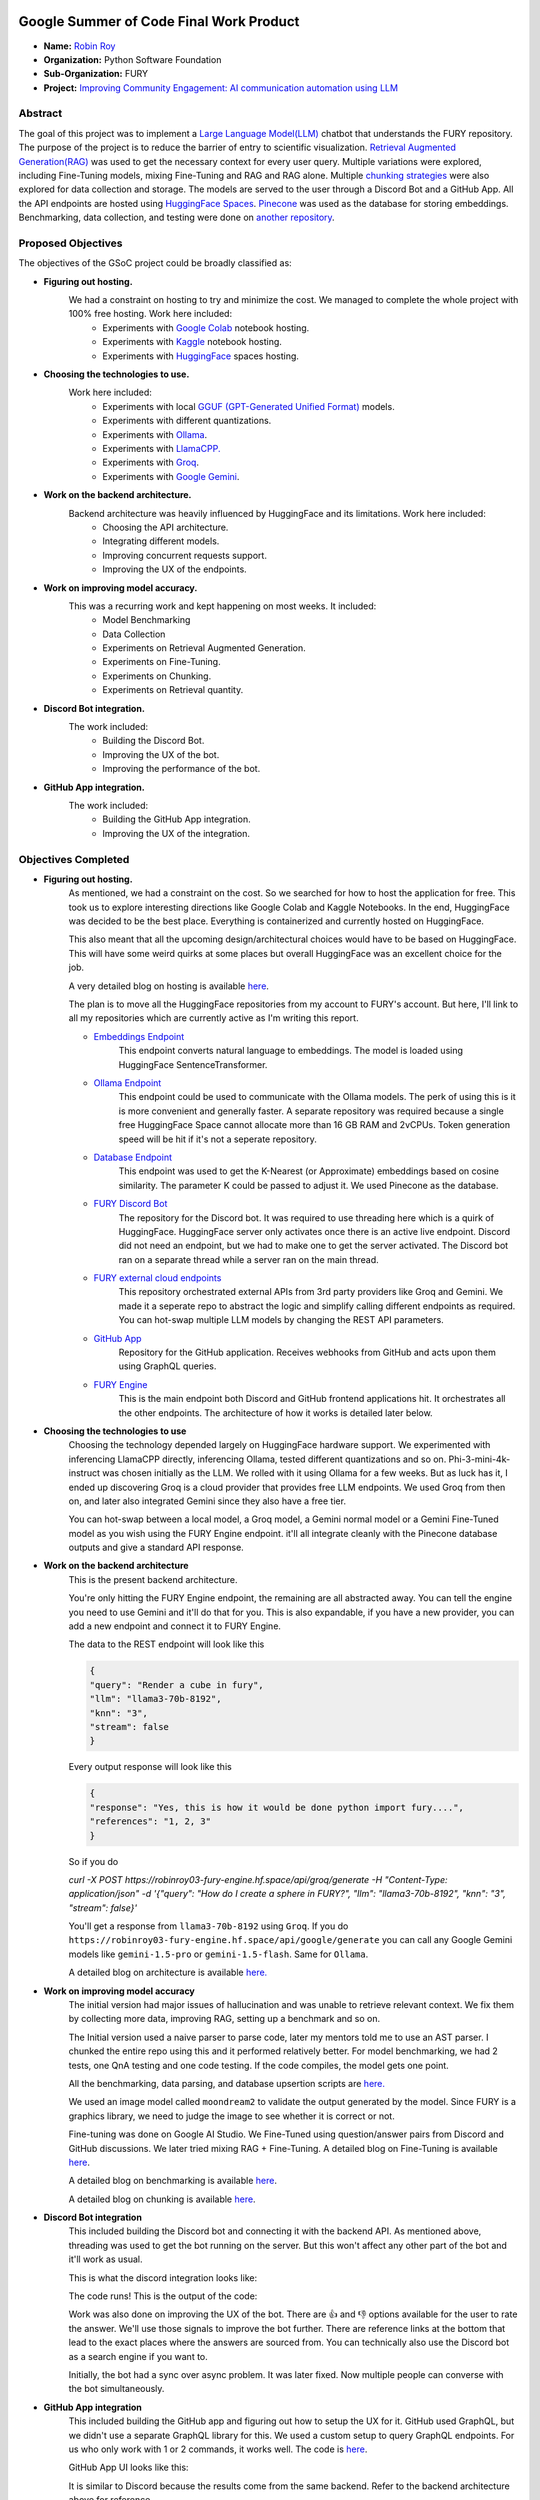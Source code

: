 .. image:: https://developers.google.com/open-source/gsoc/resources/downloads/GSoC-logo-horizontal.svg
   :height: 40
   :target: https://summerofcode.withgoogle.com/programs/2023/projects/ED0203De

.. image:: https://www.python.org/static/img/python-logo@2x.png
   :height: 40
   :target: https://summerofcode.withgoogle.com/programs/2023/organizations/python-software-foundation

.. image:: https://python-gsoc.org/logos/fury_logo.png
   :width: 40
   :target: https://fury.gl/latest/index.html



Google Summer of Code Final Work Product
========================================

.. post:: August 21 2024
    :author: Robin Roy
    :tags: google
    :category: gsoc

- **Name:** `Robin Roy <https://github.com/robinroy03>`_
- **Organization:** Python Software Foundation
- **Sub-Organization:** FURY
- **Project:** `Improving Community Engagement: AI communication automation using LLM <https://github.com/fury-gl/fury/wiki/Google-Summer-of-Code-2024-(GSOC2024)#project-2-improving-community-engagement-ai-communication-automation-using-llm>`_


Abstract
--------

The goal of this project was to implement a `Large Language Model(LLM) <https://developers.google.com/machine-learning/resources/intro-llms>`_ chatbot that understands the FURY repository. The purpose of the project is to reduce the barrier of entry to scientific visualization. `Retrieval Augmented Generation(RAG) <https://www.pinecone.io/learn/retrieval-augmented-generation/>`_ was used to get the necessary context for every user query. Multiple variations were explored, including Fine-Tuning models, mixing Fine-Tuning and RAG and RAG alone. Multiple `chunking strategies <https://github.com/FullStackRetrieval-com/RetrievalTutorials/blob/main/tutorials/LevelsOfTextSplitting/5_Levels_Of_Text_Splitting.ipynb>`_ were also explored for data collection and storage. The models are served to the user through a Discord Bot and a GitHub App. All the API endpoints are hosted using `HuggingFace Spaces <https://huggingface.co/robinroy03>`_. `Pinecone <https://www.pinecone.io/>`_ was used as the database for storing embeddings. Benchmarking, data collection, and testing were done on `another repository <https://github.com/robinroy03/FURY-data-script>`_.


Proposed Objectives
-------------------

The objectives of the GSoC project could be broadly classified as:

- **Figuring out hosting.**
    We had a constraint on hosting to try and minimize the cost. We managed to complete the whole project with 100% free hosting. Work here included:
        * Experiments with `Google Colab <https://colab.research.google.com/>`_ notebook hosting.
        * Experiments with `Kaggle <https://www.kaggle.com/>`_ notebook hosting.
        * Experiments with `HuggingFace <https://huggingface.co/>`_ spaces hosting.

- **Choosing the technologies to use.**
    Work here included:
        * Experiments with local `GGUF (GPT-Generated Unified Format) <https://vickiboykis.com/2024/02/28/gguf-the-long-way-around/>`_ models.
        * Experiments with different quantizations.
        * Experiments with `Ollama <https://ollama.com/>`_.
        * Experiments with `LlamaCPP. <https://github.com/ggerganov/llama.cpp>`_
        * Experiments with `Groq <https://groq.com/>`_.
        * Experiments with `Google Gemini <gemini.google.com>`_.

- **Work on the backend architecture.**
    Backend architecture was heavily influenced by HuggingFace and its limitations. Work here included:
        * Choosing the API architecture.
        * Integrating different models.
        * Improving concurrent requests support.
        * Improving the UX of the endpoints.

- **Work on improving model accuracy.**
    This was a recurring work and kept happening on most weeks. It included:
        * Model Benchmarking
        * Data Collection
        * Experiments on Retrieval Augmented Generation.
        * Experiments on Fine-Tuning.
        * Experiments on Chunking.
        * Experiments on Retrieval quantity.

- **Discord Bot integration.**
    The work included:
        * Building the Discord Bot.
        * Improving the UX of the bot.
        * Improving the performance of the bot.

- **GitHub App integration.**
    The work included:
        * Building the GitHub App integration.
        * Improving the UX of the integration.

Objectives Completed
--------------------

- **Figuring out hosting.**
    As mentioned, we had a constraint on the cost. So we searched for how to host the application for free. This took us to explore interesting directions like Google Colab and Kaggle Notebooks. In the end, HuggingFace was decided to be the best place. Everything is containerized and currently hosted on HuggingFace.

    This also meant that all the upcoming design/architectural choices would have to be based on HuggingFace. This will have some weird quirks at some places but overall HuggingFace was an excellent choice for the job.

    A very detailed blog on hosting is available `here <https://fury.gl/latest/posts/2024/2024-05-28-week-0-robin.html>`_.

    The plan is to move all the HuggingFace repositories from my account to FURY's account. But here, I'll link to all my repositories which are currently active as I'm writing this report.

    * `Embeddings Endpoint <https://huggingface.co/spaces/robinroy03/fury-embeddings-endpoint/tree/main>`_
        This endpoint converts natural language to embeddings. The model is loaded using HuggingFace SentenceTransformer.

    * `Ollama Endpoint <https://huggingface.co/spaces/robinroy03/ollama-server-backend/tree/main>`_
        This endpoint could be used to communicate with the Ollama models. The perk of using this is it is more convenient and generally faster. A separate repository was required because a single free HuggingFace Space cannot allocate more than 16 GB RAM and 2vCPUs. Token generation speed will be hit if it's not a seperate repository.

    * `Database Endpoint <https://huggingface.co/spaces/robinroy03/fury-db-endpoint/tree/main>`_
        This endpoint was used to get the K-Nearest (or Approximate) embeddings based on cosine similarity. The parameter K could be passed to adjust it. We used Pinecone as the database.

    * `FURY Discord Bot <https://huggingface.co/spaces/robinroy03/Fury-Discord-Bot/tree/main>`_
        The repository for the Discord bot. It was required to use threading here which is a quirk of HuggingFace. HuggingFace server only activates once there is an active live endpoint. Discord did not need an endpoint, but we had to make one to get the server activated. The Discord bot ran on a separate thread while a server ran on the main thread.
    
    * `FURY external cloud endpoints <https://huggingface.co/spaces/robinroy03/fury-bot/tree/main>`_
        This repository orchestrated external APIs from 3rd party providers like Groq and Gemini. We made it a seperate repo to abstract the logic and simplify calling different endpoints as required. You can hot-swap multiple LLM models by changing the REST API parameters.

    * `GitHub App <https://huggingface.co/spaces/robinroy03/github-bot/tree/main>`_
        Repository for the GitHub application. Receives webhooks from GitHub and acts upon them using GraphQL queries.

    * `FURY Engine <https://huggingface.co/spaces/robinroy03/fury-engine/tree/main>`_
        This is the main endpoint both Discord and GitHub frontend applications hit. It orchestrates all the other endpoints. The architecture of how it works is detailed later below.


- **Choosing the technologies to use**
    Choosing the technology depended largely on HuggingFace hardware support. We experimented with inferencing LlamaCPP directly, inferencing Ollama, tested different quantizations and so on. Phi-3-mini-4k-instruct was chosen initially as the LLM. We rolled with it using Ollama for a few weeks. But as luck has it, I ended up discovering Groq is a cloud provider that provides free LLM endpoints. We used Groq from then on, and later also integrated Gemini since they also have a free tier.

    You can hot-swap between a local model, a Groq model, a Gemini normal model or a Gemini Fine-Tuned model as you wish using the FURY Engine endpoint. it'll all integrate cleanly with the Pinecone database outputs and give a standard API response.


- **Work on the backend architecture**
    This is the present backend architecture.

    .. image:: /_static/images/gsoc_llm_robin_week5.jpg
        :alt: Present backend architecture
        

    You're only hitting the FURY Engine endpoint, the remaining are all abstracted away. You can tell the engine you need to use Gemini and it'll do that for you. This is also expandable, if you have a new provider, you can add a new endpoint and connect it to FURY Engine.

    The data to the REST endpoint will look like this

    .. code-block:: json

        {
        "query": "Render a cube in fury",
        "llm": "llama3-70b-8192",
        "knn": "3",
        "stream": false
        }

    Every output response will look like this

    .. code-block:: json

        {
        "response": "Yes, this is how it would be done python import fury....",
        "references": "1, 2, 3"
        }

    So if you do

    `curl -X POST https://robinroy03-fury-engine.hf.space/api/groq/generate -H "Content-Type: application/json" -d '{"query": "How do I create a sphere in FURY?", "llm": "llama3-70b-8192", "knn": "3", "stream": false}'`

    You'll get a response from ``llama3-70b-8192`` using ``Groq``. If you do ``https://robinroy03-fury-engine.hf.space/api/google/generate`` you can call any Google Gemini models like ``gemini-1.5-pro`` or ``gemini-1.5-flash``. Same for ``Ollama``.

    A detailed blog on architecture is available `here. <https://fury.gl/latest/posts/2024/2024-07-01-week-5-robin.html>`_


- **Work on improving model accuracy**
    The initial version had major issues of hallucination and was unable to retrieve relevant context. We fix them by collecting more data, improving RAG, setting up a benchmark and so on.

    The Initial version used a naive parser to parse code, later my mentors told me to use an AST parser. I chunked the entire repo using this and it performed relatively better. For model benchmarking, we had 2 tests, one QnA testing and one code testing. If the code compiles, the model gets one point.

    All the benchmarking, data parsing, and database upsertion scripts are `here. <https://github.com/robinroy03/FURY-data-script>`_

    We used an image model called ``moondream2`` to validate the output generated by the model. Since FURY is a graphics library, we need to judge the image to see whether it is correct or not.

    Fine-tuning was done on Google AI Studio. We Fine-Tuned using question/answer pairs from Discord and GitHub discussions. We later tried mixing RAG + Fine-Tuning. A detailed blog on Fine-Tuning is available `here <https://fury.gl/latest/posts/2024/2024-07-27-week8-robin.html>`_.

    A detailed blog on benchmarking is available `here <https://fury.gl/latest/posts/2024/2024-07-01-week-5-robin.html>`_.

    A detailed blog on chunking is available `here <https://fury.gl/latest/posts/2024/2024-06-16-week2-robin.html>`_.


- **Discord Bot integration**
    This included building the Discord bot and connecting it with the backend API. As mentioned above, threading was used to get the bot running on the server. But this won't affect any other part of the bot and it'll work as usual.

    This is what the discord integration looks like:

    .. image:: /_static/images/gsoc_robin_discord.jpg
        :alt: Present Discord Bot UI.


    The code runs! This is the output of the code:

    .. image:: /_static/images/gsoc_robin_discord_demo.jpg
        :alt: Output of the code.


    Work was also done on improving the UX of the bot. There are 👍 and 👎 options available for the user to rate the answer. We'll use those signals to improve the bot further. There are reference links at the bottom that lead to the exact places where the answers are sourced from. You can technically also use the Discord bot as a search engine if you want to.

    Initially, the bot had a sync over async problem. It was later fixed. Now multiple people can converse with the bot simultaneously.


- **GitHub App integration**
    This included building the GitHub app and figuring out how to setup the UX for it. GitHub used GraphQL, but we didn't use a separate GraphQL library for this. We used a custom setup to query GraphQL endpoints. For us who only work with 1 or 2 commands, it works well. The code is `here <https://huggingface.co/spaces/robinroy03/github-bot/tree/main>`_.

    GitHub App UI looks like this:

    .. image:: /_static/images/robin_gsoc_github_ui.jpg
        :alt: Present GitHub App UI.

    It is similar to Discord because the results come from the same backend. Refer to the backend architecture above for reference.


Other Objectives
----------------

- **Improving the LLM output** (ongoing)
    This will continue till I'm satisfied. It's a never ending journey :) Much of this GSoC was setting up things and getting it all to work as one piece. There are tons of new ideas coming up every day to increase LLM accuracy. I'll explore them and try interesting ones.

- **Tests for all endpoints** (ongoing)
    It's important to have tests for all endpoints. Testing includes the following:
        * Check the endpoints with valid data to see the response. Validate the JSON format.
        * Check the endpoints with incorrect schema and record the response.
        * Test by adjusting parameters like KNN.

- **X Bot** (Optional Goal, deferred for now)
    I had a talk about this with my mentors. This can be done by plugging the LLM backend into an X bot frontend, but they suggested spending my time improving model accuracy rather than simply adding another frontend for the LLM application.


Other Open Source tasks
-----------------------

GSoC isn't all about what I do with my project. It exists along with the 3 other cool projects my peers - `Wachiou <https://github.com/WassCodeur>`_, `Iñigo <https://github.com/itellaetxe>`_ and `Kaustav <https://github.com/deka27>`_   did. I learnt a lot through them reviewing my PRs and me reviewing their PRs. I attended all the weekly meetings of Wachiou to learn about his progress and to learn new stuff. He attended all my meetings too, which was awesome :)

Contributions to FURY apart from the ones directly part of GSoC:
    * https://github.com/fury-gl/fury/pull/862 - Rendering videos on a cube
    * https://github.com/fury-gl/fury/pull/861 - docstring improvements
    * https://github.com/fury-gl/fury/pull/891 - Codespell fix
    * https://github.com/fury-gl/fury/pull/893 - .gitignore modification
    * https://github.com/fury-gl/fury/issues/924 - Raised issue

Contributions to other repositories during this time, due to GSoC work:
    * https://github.com/langchain-ai/langchain/issues/23515 - Langchain issue raised
    * https://github.com/github/docs/issues/34258 - GitHub issue raised
    * https://github.com/github/docs/pull/34259 - PR for the raised GitHub issue
    * https://github.com/orgs/community/discussions/136436 - GitHub feature request


Acknowledgement
---------------

I am very thankful to my mentors `Serge Koudoro <https://github.com/skoudoro>`_ and `Mohamed Abouagour <https://github.com/m-agour>`_. They were awesome and provided me with a comfortable environment to work in. Also got to thank `Beleswar Prasad Padhi <https://www.linkedin.com/in/3v3ryone>`_ who gave me a very good introduction to opensource. The good thing about open source is I can still work on this (and other FURY projects) till I'm satisfied. I'm excited to continue contributing to the open source community.


Timeline
--------


.. list-table:: GSoC 2024 Weekly Reports
   :widths: 15 50 50
   :header-rows: 1

   * - Week
     - Description
     - Blog Post Link
   * - Week 0
     - Community Bonding!
     - https://fury.gl/latest/posts/2024/2024-05-28-week-0-robin.html
   * - Week 1
     - It officially begins…
     - https://fury.gl/latest/posts/2024/2024-06-06-week-1-robin.html
   * - Week 2
     - The first iteration!
     - https://fury.gl/latest/posts/2024/2024-06-16-week2-robin.html
   * - Week 3
     - Data Data Data!
     - https://fury.gl/latest/posts/2024/2024-06-16-week3-robin.html
   * - Week 4
     - Pipeline Improvements and Taking The Bot Public!
     - https://fury.gl/latest/posts/2024/2024-07-01-week-4-robin.html
   * - Week 5
     - LLM Benchmarking & Architecture Modifications
     - https://fury.gl/latest/posts/2024/2024-07-01-week-5-robin.html
   * - Week 6
     - UI Improvements and RAG performance evaluation
     - https://fury.gl/latest/posts/2024/2024-07-27-week6-robin.html
   * - Week 7
     - Surviving final examinations
     - https://fury.gl/latest/posts/2024/2024-07-27-week7-robin.html
   * - Week 8
     - Gemini Finetuning
     - https://fury.gl/latest/posts/2024/2024-07-27-week8-robin.html
   * - Week 9
     - None
     - None
   * - Week 10
     - None
     - None
   * - Week 11
     - None
     - None
   * - Week 12
     - None
     - None
